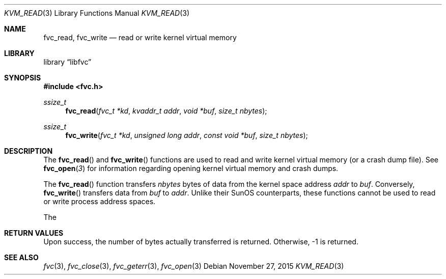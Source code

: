 .\" Copyright (c) 1992, 1993
.\"	The Regents of the University of California.  All rights reserved.
.\"
.\" This code is derived from software developed by the Computer Systems
.\" Engineering group at Lawrence Berkeley Laboratory under DARPA contract
.\" BG 91-66 and contributed to Berkeley.
.\"
.\" Redistribution and use in source and binary forms, with or without
.\" modification, are permitted provided that the following conditions
.\" are met:
.\" 1. Redistributions of source code must retain the above copyright
.\"    notice, this list of conditions and the following disclaimer.
.\" 2. Redistributions in binary form must reproduce the above copyright
.\"    notice, this list of conditions and the following disclaimer in the
.\"    documentation and/or other materials provided with the distribution.
.\" 3. Neither the name of the University nor the names of its contributors
.\"    may be used to endorse or promote products derived from this software
.\"    without specific prior written permission.
.\"
.\" THIS SOFTWARE IS PROVIDED BY THE REGENTS AND CONTRIBUTORS ``AS IS'' AND
.\" ANY EXPRESS OR IMPLIED WARRANTIES, INCLUDING, BUT NOT LIMITED TO, THE
.\" IMPLIED WARRANTIES OF MERCHANTABILITY AND FITNESS FOR A PARTICULAR PURPOSE
.\" ARE DISCLAIMED.  IN NO EVENT SHALL THE REGENTS OR CONTRIBUTORS BE LIABLE
.\" FOR ANY DIRECT, INDIRECT, INCIDENTAL, SPECIAL, EXEMPLARY, OR CONSEQUENTIAL
.\" DAMAGES (INCLUDING, BUT NOT LIMITED TO, PROCUREMENT OF SUBSTITUTE GOODS
.\" OR SERVICES; LOSS OF USE, DATA, OR PROFITS; OR BUSINESS INTERRUPTION)
.\" HOWEVER CAUSED AND ON ANY THEORY OF LIABILITY, WHETHER IN CONTRACT, STRICT
.\" LIABILITY, OR TORT (INCLUDING NEGLIGENCE OR OTHERWISE) ARISING IN ANY WAY
.\" OUT OF THE USE OF THIS SOFTWARE, EVEN IF ADVISED OF THE POSSIBILITY OF
.\" SUCH DAMAGE.
.\"
.\"     @(#)fvc_read.3	8.1 (Berkeley) 6/4/93
.\" $FreeBSD$
.\"
.Dd November 27, 2015
.Dt KVM_READ 3
.Os
.Sh NAME
.Nm fvc_read ,
.Nm fvc_write
.Nd read or write kernel virtual memory
.Sh LIBRARY
.Lb libfvc
.Sh SYNOPSIS
.In fvc.h
.Ft ssize_t
.Fn fvc_read "fvc_t *kd" "kvaddr_t addr" "void *buf" "size_t nbytes"
.Ft ssize_t
.Fn fvc_write "fvc_t *kd" "unsigned long addr" "const void *buf" "size_t nbytes"
.Sh DESCRIPTION
The
.Fn fvc_read
and
.Fn fvc_write
functions are used to read and write kernel virtual memory (or a crash
dump file).
See
.Fn fvc_open 3
for information regarding opening kernel virtual memory and crash dumps.
.Pp
The
.Fn fvc_read
function transfers
.Fa nbytes
bytes of data from
the kernel space address
.Fa addr
to
.Fa buf .
Conversely,
.Fn fvc_write
transfers data from
.Fa buf
to
.Fa addr .
Unlike their SunOS counterparts, these functions cannot be used to
read or write process address spaces.
.Pp
The
.Sh RETURN VALUES
Upon success, the number of bytes actually transferred is returned.
Otherwise, -1 is returned.
.Sh SEE ALSO
.Xr fvc 3 ,
.Xr fvc_close 3 ,
.Xr fvc_geterr 3 ,
.Xr fvc_open 3
